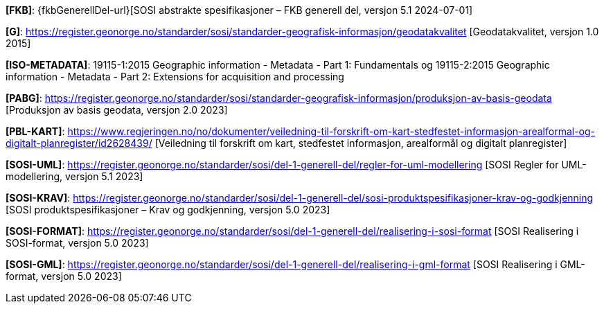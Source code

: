 [#FKB]
*[FKB]*: {fkbGenerellDel-url}[SOSI abstrakte spesifikasjoner – FKB generell del, versjon 5.1 2024-07-01]

[#G]
*[G]*: https://register.geonorge.no/standarder/sosi/standarder-geografisk-informasjon/geodatakvalitet [Geodatakvalitet, versjon 1.0 2015]

[#ISO-METADATA]
*[ISO-METADATA]*: 19115-1:2015 Geographic information - Metadata - Part 1: Fundamentals og 19115-2:2015 Geographic information - Metadata - Part 2: Extensions for acquisition and processing

[#PABG]
*[PABG]*: https://register.geonorge.no/standarder/sosi/standarder-geografisk-informasjon/produksjon-av-basis-geodata [Produksjon av basis geodata, versjon 2.0 2023]

[#PBL-KART]
*[PBL-KART]*: https://www.regjeringen.no/no/dokumenter/veiledning-til-forskrift-om-kart-stedfestet-informasjon-arealformal-og-digitalt-planregister/id2628439/ [Veiledning til forskrift om kart, stedfestet informasjon, arealformål og digitalt planregister]

[#SOSI-UML]
*[SOSI-UML]*: https://register.geonorge.no/standarder/sosi/del-1-generell-del/regler-for-uml-modellering [SOSI Regler for UML-modellering, versjon 5.1 2023]

[#SOSI-KRAV]
*[SOSI-KRAV]*: https://register.geonorge.no/standarder/sosi/del-1-generell-del/sosi-produktspesifikasjoner-krav-og-godkjenning [SOSI produktspesifikasjoner – Krav og godkjenning, versjon 5.0 2023]

[#SOSI-FORMAT]
*[SOSI-FORMAT]*: https://register.geonorge.no/standarder/sosi/del-1-generell-del/realisering-i-sosi-format [SOSI Realisering i SOSI-format, versjon 5.0 2023]

[#SOSI-GML]
*[SOSI-GML]*: https://register.geonorge.no/standarder/sosi/del-1-generell-del/realisering-i-gml-format [SOSI Realisering i GML-format, versjon 5.0 2023]